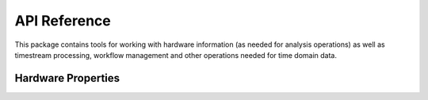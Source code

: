 .. _reference:

API Reference
========================

This package contains tools for working with hardware information (as needed
for analysis operations) as well as timestream processing, workflow management
and other operations needed for time domain data.

Hardware Properties
-----------------------
